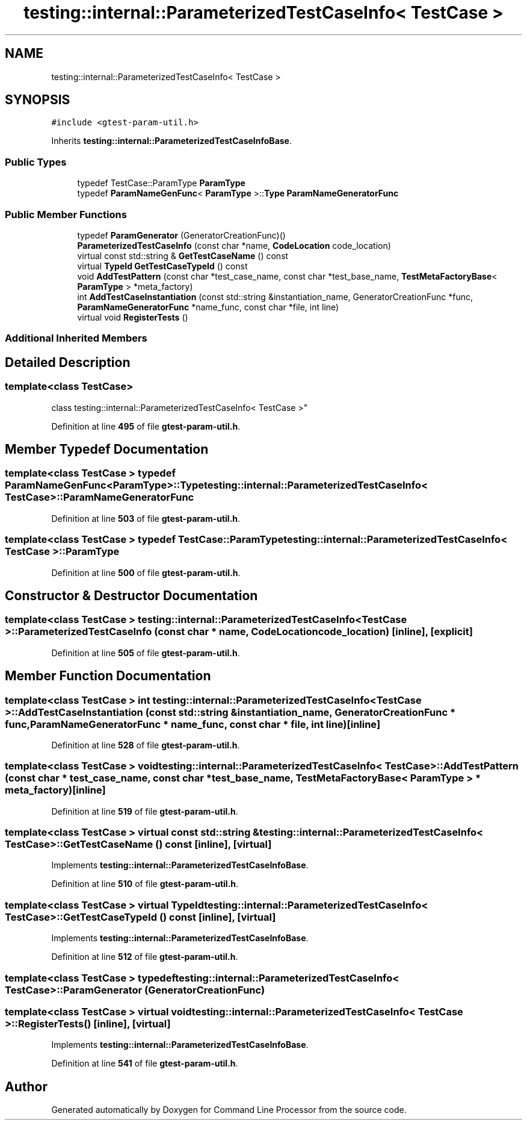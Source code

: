 .TH "testing::internal::ParameterizedTestCaseInfo< TestCase >" 3 "Mon Nov 8 2021" "Version 0.2.3" "Command Line Processor" \" -*- nroff -*-
.ad l
.nh
.SH NAME
testing::internal::ParameterizedTestCaseInfo< TestCase >
.SH SYNOPSIS
.br
.PP
.PP
\fC#include <gtest\-param\-util\&.h>\fP
.PP
Inherits \fBtesting::internal::ParameterizedTestCaseInfoBase\fP\&.
.SS "Public Types"

.in +1c
.ti -1c
.RI "typedef TestCase::ParamType \fBParamType\fP"
.br
.ti -1c
.RI "typedef \fBParamNameGenFunc\fP< \fBParamType\fP >::\fBType\fP \fBParamNameGeneratorFunc\fP"
.br
.in -1c
.SS "Public Member Functions"

.in +1c
.ti -1c
.RI "typedef \fBParamGenerator\fP (GeneratorCreationFunc)()"
.br
.ti -1c
.RI "\fBParameterizedTestCaseInfo\fP (const char *name, \fBCodeLocation\fP code_location)"
.br
.ti -1c
.RI "virtual const std::string & \fBGetTestCaseName\fP () const"
.br
.ti -1c
.RI "virtual \fBTypeId\fP \fBGetTestCaseTypeId\fP () const"
.br
.ti -1c
.RI "void \fBAddTestPattern\fP (const char *test_case_name, const char *test_base_name, \fBTestMetaFactoryBase\fP< \fBParamType\fP > *meta_factory)"
.br
.ti -1c
.RI "int \fBAddTestCaseInstantiation\fP (const std::string &instantiation_name, GeneratorCreationFunc *func, \fBParamNameGeneratorFunc\fP *name_func, const char *file, int line)"
.br
.ti -1c
.RI "virtual void \fBRegisterTests\fP ()"
.br
.in -1c
.SS "Additional Inherited Members"
.SH "Detailed Description"
.PP 

.SS "template<class \fBTestCase\fP>
.br
class testing::internal::ParameterizedTestCaseInfo< TestCase >"
.PP
Definition at line \fB495\fP of file \fBgtest\-param\-util\&.h\fP\&.
.SH "Member Typedef Documentation"
.PP 
.SS "template<class \fBTestCase\fP > typedef \fBParamNameGenFunc\fP<\fBParamType\fP>::\fBType\fP \fBtesting::internal::ParameterizedTestCaseInfo\fP< \fBTestCase\fP >::\fBParamNameGeneratorFunc\fP"

.PP
Definition at line \fB503\fP of file \fBgtest\-param\-util\&.h\fP\&.
.SS "template<class \fBTestCase\fP > typedef TestCase::ParamType \fBtesting::internal::ParameterizedTestCaseInfo\fP< \fBTestCase\fP >::\fBParamType\fP"

.PP
Definition at line \fB500\fP of file \fBgtest\-param\-util\&.h\fP\&.
.SH "Constructor & Destructor Documentation"
.PP 
.SS "template<class \fBTestCase\fP > \fBtesting::internal::ParameterizedTestCaseInfo\fP< \fBTestCase\fP >::\fBParameterizedTestCaseInfo\fP (const char * name, \fBCodeLocation\fP code_location)\fC [inline]\fP, \fC [explicit]\fP"

.PP
Definition at line \fB505\fP of file \fBgtest\-param\-util\&.h\fP\&.
.SH "Member Function Documentation"
.PP 
.SS "template<class \fBTestCase\fP > int \fBtesting::internal::ParameterizedTestCaseInfo\fP< \fBTestCase\fP >::AddTestCaseInstantiation (const std::string & instantiation_name, GeneratorCreationFunc * func, \fBParamNameGeneratorFunc\fP * name_func, const char * file, int line)\fC [inline]\fP"

.PP
Definition at line \fB528\fP of file \fBgtest\-param\-util\&.h\fP\&.
.SS "template<class \fBTestCase\fP > void \fBtesting::internal::ParameterizedTestCaseInfo\fP< \fBTestCase\fP >::AddTestPattern (const char * test_case_name, const char * test_base_name, \fBTestMetaFactoryBase\fP< \fBParamType\fP > * meta_factory)\fC [inline]\fP"

.PP
Definition at line \fB519\fP of file \fBgtest\-param\-util\&.h\fP\&.
.SS "template<class \fBTestCase\fP > virtual const std::string & \fBtesting::internal::ParameterizedTestCaseInfo\fP< \fBTestCase\fP >::GetTestCaseName () const\fC [inline]\fP, \fC [virtual]\fP"

.PP
Implements \fBtesting::internal::ParameterizedTestCaseInfoBase\fP\&.
.PP
Definition at line \fB510\fP of file \fBgtest\-param\-util\&.h\fP\&.
.SS "template<class \fBTestCase\fP > virtual \fBTypeId\fP \fBtesting::internal::ParameterizedTestCaseInfo\fP< \fBTestCase\fP >::GetTestCaseTypeId () const\fC [inline]\fP, \fC [virtual]\fP"

.PP
Implements \fBtesting::internal::ParameterizedTestCaseInfoBase\fP\&.
.PP
Definition at line \fB512\fP of file \fBgtest\-param\-util\&.h\fP\&.
.SS "template<class \fBTestCase\fP > typedef \fBtesting::internal::ParameterizedTestCaseInfo\fP< \fBTestCase\fP >::\fBParamGenerator\fP (GeneratorCreationFunc)"

.SS "template<class \fBTestCase\fP > virtual void \fBtesting::internal::ParameterizedTestCaseInfo\fP< \fBTestCase\fP >::RegisterTests ()\fC [inline]\fP, \fC [virtual]\fP"

.PP
Implements \fBtesting::internal::ParameterizedTestCaseInfoBase\fP\&.
.PP
Definition at line \fB541\fP of file \fBgtest\-param\-util\&.h\fP\&.

.SH "Author"
.PP 
Generated automatically by Doxygen for Command Line Processor from the source code\&.
